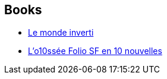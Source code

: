 :jbake-type: post
:jbake-status: published
:jbake-title: Christopher Priest
:jbake-tags: author
:jbake-date: 2012-10-08
:jbake-depth: ../../
:jbake-uri: goodreads/authors/23419.adoc
:jbake-bigImage: https://images.gr-assets.com/authors/1299874167p5/23419.jpg
:jbake-source: https://www.goodreads.com/author/show/23419
:jbake-style: goodreads goodreads-author no-index

## Books
* link:../books/9782070421497.html[Le monde inverti]
* link:../books/9782070814053.html[L'o10ssée Folio SF en 10 nouvelles]